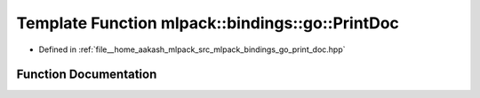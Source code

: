 .. _exhale_function_namespacemlpack_1_1bindings_1_1go_1adbaa72724d7f6265c12c4d205c1d78a9:

Template Function mlpack::bindings::go::PrintDoc
================================================

- Defined in :ref:`file__home_aakash_mlpack_src_mlpack_bindings_go_print_doc.hpp`


Function Documentation
----------------------


.. doxygenfunction:: mlpack::bindings::go::PrintDoc(util::ParamData&, const void *, void *)
